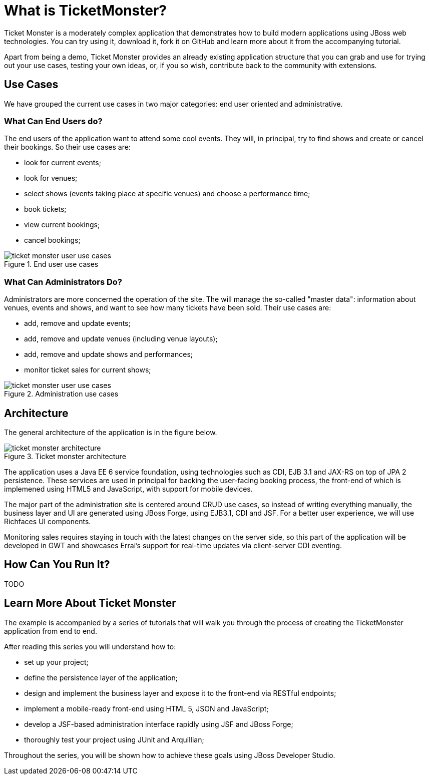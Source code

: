What is TicketMonster?
======================

Ticket Monster is a moderately complex application that demonstrates how to build modern applications using JBoss web technologies. You can try using it, download it, fork it on GitHub and learn more about it from the accompanying tutorial.

Apart from being a demo, Ticket Monster provides an already existing application structure that you can grab and use for trying out your use cases, testing your own ideas, or, if you so wish, contribute back to the community with extensions.

Use Cases
---------

We have grouped the current use cases in two major categories: end user oriented and administrative. 

What Can End Users do?
~~~~~~~~~~~~~~~~~~~~~~

The end users of the application want to attend some cool events. They will, in principal, try to find shows and create or cancel their bookings. So their use cases are:

* look for current events;
* look for venues;
* select shows (events taking place at specific venues) and choose a performance time;
* book tickets;
* view current bookings;
* cancel bookings;

[[end-user-use-cases-image]]
.End user use cases
image::gfx/ticket-monster-user-use-cases.png[]


What Can Administrators Do?
~~~~~~~~~~~~~~~~~~~~~~~~~~~

Administrators are more concerned the operation of the site. The will manage the so-called "master data": information about venues, events and shows, and want to see how many tickets have been sold. Their use cases are:

* add, remove and update events;
* add, remove and update venues (including venue layouts);
* add, remove and update shows and performances;
* monitor ticket sales for current shows;

[[administration-use-cases-image]]
.Administration use cases
image::gfx/ticket-monster-user-use-cases.png[]

Architecture
------------

The general architecture of the application is in the figure below.

[[architecture-image]]
.Ticket monster architecture
image::gfx/ticket-monster-architecture.png[]

The application uses a Java EE 6 service foundation, using technologies such as CDI, EJB 3.1 and JAX-RS on top of JPA 2 persistence. These services are used in principal for backing the user-facing booking process, the front-end of which is implemened using HTML5 and JavaScript, with support for mobile devices.

The major part of the administration site is centered around CRUD use cases, so instead of writing everything manually, the business layer and UI are generated using JBoss Forge, using EJB3.1, CDI and JSF. For a better user experience, we will use Richfaces UI components. 

Monitoring sales requires staying in touch with the latest changes on the server side, so this part of the application will be developed in GWT and showcases Errai's support for real-time updates via client-server CDI eventing.

How Can You Run It?
-------------------

TODO

Learn More About Ticket Monster
-------------------------------

The example is accompanied by a series of tutorials that will walk you through the process of creating the TicketMonster application from end to end.

After reading this series you will understand how to:

* set up your project;
* define the persistence layer of the application;
* design and implement the business layer and expose it to the front-end via RESTful endpoints;
* implement a mobile-ready front-end using HTML 5, JSON and JavaScript;
* develop a JSF-based administration interface rapidly using JSF and JBoss Forge;
* thoroughly test your project using JUnit and Arquillian;

Throughout the series, you will be shown how to achieve these goals using JBoss Developer Studio.


